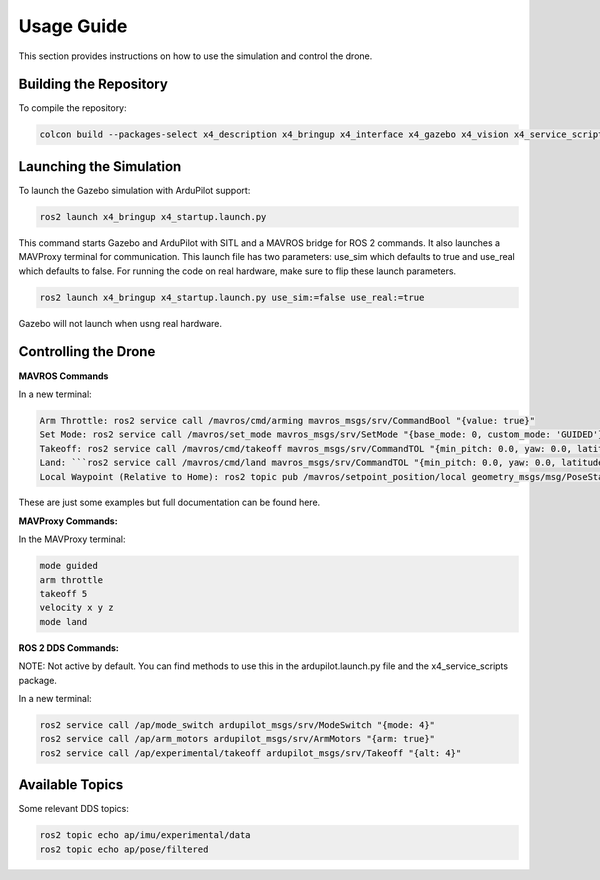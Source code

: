 Usage Guide
===========

This section provides instructions on how to use the simulation and control the drone.

Building the Repository
-----------------------

To compile the repository:

.. code-block:: bash

   colcon build --packages-select x4_description x4_bringup x4_interface x4_gazebo x4_vision x4_service_scripts

Launching the Simulation
------------------------

To launch the Gazebo simulation with ArduPilot support:

.. code-block:: bash

   ros2 launch x4_bringup x4_startup.launch.py

This command starts Gazebo and ArduPilot with SITL and a MAVROS bridge for ROS 2 commands. It also launches a MAVProxy terminal for communication. This launch file has two parameters: use_sim which defaults to true and use_real which defaults to false. For running the code on real hardware, make sure to flip these launch parameters. 

.. code-block:: bash

   ros2 launch x4_bringup x4_startup.launch.py use_sim:=false use_real:=true

Gazebo will not launch when usng real hardware.

Controlling the Drone
---------------------

**MAVROS Commands**

In a new terminal:

.. code-block:: bash

   Arm Throttle: ros2 service call /mavros/cmd/arming mavros_msgs/srv/CommandBool "{value: true}"
   Set Mode: ros2 service call /mavros/set_mode mavros_msgs/srv/SetMode "{base_mode: 0, custom_mode: 'GUIDED'}"
   Takeoff: ros2 service call /mavros/cmd/takeoff mavros_msgs/srv/CommandTOL "{min_pitch: 0.0, yaw: 0.0, latitude: 0.0, longitude: 0.0, altitude: 3.0}"
   Land: ```ros2 service call /mavros/cmd/land mavros_msgs/srv/CommandTOL "{min_pitch: 0.0, yaw: 0.0, latitude: 0.0, longitude: 0.0, altitude: 0.0}"``
   Local Waypoint (Relative to Home): ros2 topic pub /mavros/setpoint_position/local geometry_msgs/msg/PoseStamped "{header: {frame_id: 'map'}, pose: {position: {x: 5.0, y: 5.0, z: 3.0}, orientation: {w: 1.0}}}"

These are just some examples but full documentation can be found here.


**MAVProxy Commands:**

In the MAVProxy terminal:

.. code-block:: bash

   mode guided
   arm throttle
   takeoff 5
   velocity x y z
   mode land

**ROS 2 DDS Commands:**

NOTE: Not active by default. You can find methods to use this in the ardupilot.launch.py file and the x4_service_scripts package.

In a new terminal:

.. code-block:: bash

   ros2 service call /ap/mode_switch ardupilot_msgs/srv/ModeSwitch "{mode: 4}"
   ros2 service call /ap/arm_motors ardupilot_msgs/srv/ArmMotors "{arm: true}"
   ros2 service call /ap/experimental/takeoff ardupilot_msgs/srv/Takeoff "{alt: 4}"

Available Topics
----------------

Some relevant DDS topics:

.. code-block:: bash

   ros2 topic echo ap/imu/experimental/data
   ros2 topic echo ap/pose/filtered
